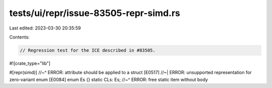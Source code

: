 tests/ui/repr/issue-83505-repr-simd.rs
======================================

Last edited: 2023-03-30 20:35:59

Contents:

.. code-block:: rs

    // Regression test for the ICE described in #83505.

#![crate_type="lib"]

#[repr(simd)]
//~^ ERROR: attribute should be applied to a struct [E0517]
//~| ERROR: unsupported representation for zero-variant enum [E0084]
enum Es {}
static CLs: Es;
//~^ ERROR: free static item without body


